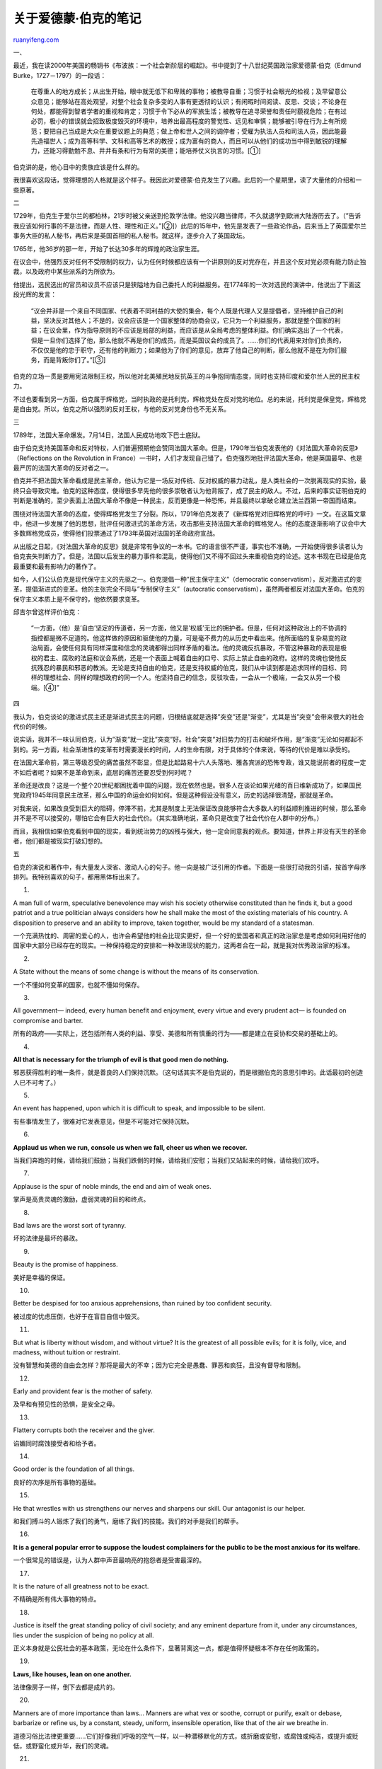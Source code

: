 .. _200507_post_128:

关于爱德蒙·伯克的笔记
========================================

`ruanyifeng.com <http://www.ruanyifeng.com/blog/2005/07/post_128.html>`__

一、

最近，我在读2000年美国的畅销书《布波族：一个社会新阶层的崛起》。书中提到了十八世纪英国政治家爱德蒙·伯克（Edmund
Burke，1727－1797）的一段话：

    在尊重人的地方成长；从出生开始，眼中就无低下和卑贱的事物；被教导自重；习惯于社会眼光的检视；及早留意公众意见；能够站在高处观望，对整个社会复杂多变的人事有更透彻的认识；有闲暇时间阅读、反思、交谈；不论身在何处，都能得到智者学者的重视和肯定；习惯于令下必从的军旅生活；被教导在追寻荣誉和责任时藐视危险；在有过必罚，极小的错误就会招致极度毁灭的环境中，培养出最高程度的警觉性、远见和审慎；能够被引导在行为上有所规范；要把自己当成是大众在重要议题上的典范；做上帝和世人之间的调停者；受雇为执法人员和司法人员，因此能最先造福世人；成为高等科学、文科和高等艺术的教授；成为富有的商人，而且可以从他们的成功当中得到敏锐的理解力，还能习得勤勉不息、井井有条和行为有常的美德；能培养仗义执言的习惯。[①]

伯克讲的是，他心目中的贵族应该是什么样的。

我很喜欢这段话，觉得理想的人格就是这个样子。我因此对爱德蒙·伯克发生了兴趣。此后的一个星期里，读了大量他的介绍和一些原著。

二

1729年，伯克生于爱尔兰的都柏林，21岁时被父亲送到伦敦学法律。他没兴趣当律师，不久就退学到欧洲大陆游历去了。（”告诉我应该如何行事的不是法律，而是人性、理性和正义。”[②]）此后的15年中，他先是发表了一些政论作品，后来当上了英国爱尔兰事务大臣的私人秘书，再后来是英国首相的私人秘书。就这样，逐步介入了英国政坛。

1765年，他36岁的那一年，开始了长达30多年的辉煌的政治家生涯。

在议会中，他强烈反对任何不受限制的权力，认为任何时候都应该有一个讲原则的反对党存在，并且这个反对党必须有能力防止独裁，以及政府中某些派系的为所欲为。

他提出，选民选出的官员和议员不应该只是狭隘地为自己委托人的利益服务。在1774年的一次对选民的演讲中，他说出了下面这段光辉的发言：

    “议会并非是一个来自不同国家、代表着不同利益的大使的集会，每个人既是代理人又是提倡者，坚持维护自己的利益，坚决反对其他人；不是的，议会应该是一个国家整体的协商会议，它只为一个利益服务，那就是整个国家的利益；在议会里，作为指导原则的不应该是局部的利益，而应该是从全局考虑的整体利益。你们确实选出了一个代表，但是一旦你们选择了他，那么他就不再是你们的成员，而是英国议会的成员了。……你们的代表用来对你们负责的，不仅仅是他的忠于职守，还有他的判断力；如果他为了你们的意见，放弃了他自己的判断，那么他就不是在为你们服务，而是背叛你们了。”[③]

伯克的立场一贯是要用宪法限制王权，所以他对北美殖民地反抗英王的斗争抱同情态度，同时也支持印度和爱尔兰人民的民主权力。

不过也要看到另一方面，伯克属于辉格党，当时执政的是托利党，辉格党处在反对党的地位。总的来说，托利党是保皇党，辉格党是自由党。所以，伯克之所以强烈的反对王权，与他的反对党身份也不无关系。

三

1789年，法国大革命爆发。7月14日，法国人民成功地攻下巴士底狱。

由于伯克支持美国革命和反对特权，人们普遍预期他会赞同法国大革命。但是，1790年当伯克发表他的《对法国大革命的反思》（Reflections
on the Revolution in
France）一书时，人们才发现自己错了。伯克强烈地批评法国大革命，他是英国最早、也是最严厉的法国大革命的反对者之一。

伯克并不把法国大革命看成是民主革命，他认为它是一场反对传统、反对权威的暴力动乱，是人类社会的一次脱离现实的实验，最终只会导致灾难。伯克的这种态度，使得很多早先他的很多崇敬者认为他背叛了，成了民主的敌人。不过，后来的事实证明伯克的判断是准确的，至少表面上法国大革命不像是一种民主，反而更像是一种恐怖，并且最终以拿破仑建立法兰西第一帝国而结束。

围绕对待法国大革命的态度，使得辉格党发生了分裂。所以，1791年伯克发表了《新辉格党对旧辉格党的呼吁》一文。在这篇文章中，他进一步发展了他的思想，批评任何激进式的革命方法，攻击那些支持法国大革命的辉格党人。他的态度逐渐影响了议会中大多数辉格党成员，使得他们投票通过了1793年英国对法国的革命政府宣战。

从出版之日起，《对法国大革命的反思》就是非常有争议的一本书。它的语言很不严谨，事实也不准确，一开始使得很多读者认为伯克丧失判断力了。但是，法国以后发生的暴力事件和混乱，使得他们又不得不回过头来重视伯克的论述。这本书现在已经是伯克最重要和最有影响力的著作了。

如今，人们公认伯克是现代保守主义的先驱之一。伯克提倡一种”民主保守主义”（democratic
conservatism），反对激进式的变革，提倡渐进式的变革。他的主张完全不同与”专制保守主义”（autocratic
conservatism），虽然两者都反对法国大革命。伯克的保守主义本质上是不保守的，他依然要求变革。

邱吉尔曾这样评价伯克：

    “一方面，（他）是’自由’坚定的传道者，另一方面，他又是’权威’无比的拥护者。但是，任何对这种政治上的不协调的指控都是微不足道的。他这样做的原因和驱使他的力量，可是毫不费力的从历史中看出来。他所面临的复杂易变的政治局面，会使任何具有同样深度和信念的灵魂都得出同样矛盾的看法。他的灵魂反抗暴政，不管这种暴政的表现是极权的君主、腐败的法庭和议会系统，还是一个表面上喊着自由的口号、实际上禁止自由的政府。这样的灵魂也使他反抗残忍的暴民和邪恶的教派。无论是支持自由的伯克，还是支持权威的伯克，我们从中读到都是追求同样的目标、同样的理想社会、同样的理想政府的同一个人。他坚持自己的信念，反驳攻击，一会从一个极端，一会又从另一个极端。[④]”

四

我认为，伯克谈论的激进式民主还是渐进式民主的问题，归根结底就是选择”突变”还是”渐变”，尤其是当”突变”会带来很大的社会代价的时候。

说实话，我并不一味认同伯克，认为”渐变”就一定比”突变”好。社会”突变”对旧势力的打击和破坏作用，是”渐变”无论如何都起不到的。另一方面，社会渐进性的变革有时需要漫长的时间，人的生命有限，对于具体的个体来说，等待的代价是难以承受的。

在法国大革命前，第三等级忍受的痛苦虽然不彰显，但是比起路易十六人头落地、雅各宾派的恐怖专政，谁又能说前者的程度一定不如后者呢？如果不是革命到来，底层的痛苦还要忍受到何时呢？

革命还是改良？这是一个整个20世纪都困扰着中国的问题，现在依然也是。很多人在谈论如果光绪的百日维新成功了，如果国民党政府1945年同意民主改革，那么中国的命运会如何如何。但是这种假设没有意义，历史的选择很清楚，那就是革命。

对我来说，如果改良受到巨大的阻碍，停滞不前，尤其是制度上无法保证改良能够符合大多数人的利益顺利推进的时候，那么革命并不是不可以接受的，哪怕它会有巨大的社会代价。（其实准确地说，革命只是改变了社会代价在人群中的分布。）

而且，我相信如果伯克看到中国的现实，看到统治势力的凶残与强大，他一定会同意我的观点。要知道，世界上并没有天生的革命者，他们都是被现实打破幻想的。

五

伯克的演说和著作中，有大量发人深省、激动人心的句子。他一向是被广泛引用的作者。下面是一些很打动我的引语，按首字母序排列。我特别喜欢的句子，都用黑体标出来了。

1.

A man full of warm, speculative benevolence may wish his society
otherwise constituted than he finds it, but a good patriot and a true
politician always considers how he shall make the most of the existing
materials of his country. A disposition to preserve and an ability to
improve, taken together, would be my standard of a statesman.

一个充满热忱的、周密的爱心的人，也许会希望他的社会比现实更好，但一个好的爱国者和真正的政治家总是考虑如何利用好他的国家中大部分已经存在的现实。一种保持稳定的安排和一种改进现状的能力，这两者合在一起，就是我对优秀政治家的标准。

2.

A State without the means of some change is without the means of its
conservation.

一个不懂如何变革的国家，也就不懂如何保存。

3.

All government— indeed, every human benefit and enjoyment, every virtue
and every prudent act— is founded on compromise and barter.

所有的政府——实际上，还包括所有人类的利益、享受、美德和所有慎重的行为——都是建立在妥协和交易的基础上的。

4.

**All that is necessary for the triumph of evil is that good men do
nothing.**

邪恶获得胜利的唯一条件，就是善良的人们保持沉默。（这句话其实不是伯克说的，而是根据伯克的意思引申的。此话最初的创造人已不可考了。）

5.

An event has happened, upon which it is difficult to speak, and
impossible to be silent.

有些事情发生了，很难对它发表意见，但是不可能对它保持沉默。

6.

**Applaud us when we run, console us when we fall, cheer us when we
recover.**

当我们奔跑的时候，请给我们鼓励；当我们跌倒的时候，请给我们安慰；当我们又站起来的时候，请给我们欢呼。

7.

Applause is the spur of noble minds, the end and aim of weak ones.

掌声是高贵灵魂的激励，虚弱灵魂的目的和终点。

8.

Bad laws are the worst sort of tyranny.

坏的法律是最坏的暴政。

9.

Beauty is the promise of happiness.

美好是幸福的保证。

10.

Better be despised for too anxious apprehensions, than ruined by too
confident security.

被过度的忧虑压倒，也好于在盲目自信中毁灭。

11.

But what is liberty without wisdom, and without virtue? It is the
greatest of all possible evils; for it is folly, vice, and madness,
without tuition or restraint.

没有智慧和美德的自由会怎样？那将是最大的不幸；因为它完全是愚蠢、罪恶和疯狂，且没有督导和限制。

12.

Early and provident fear is the mother of safety.

及早和有预见性的恐惧，是安全之母。

13.

Flattery corrupts both the receiver and the giver.

谄媚同时腐蚀接受者和给予者。

14.

Good order is the foundation of all things.

良好的次序是所有事物的基础。

15.

He that wrestles with us strengthens our nerves and sharpens our skill.
Our antagonist is our helper.

和我们搏斗的人锻炼了我们的勇气，磨练了我们的技能。我们的对手是我们的帮手。

16.

**It is a general popular error to suppose the loudest complainers for
the public to be the most anxious for its welfare.**

一个很常见的错误是，认为人群中声音最响亮的抱怨者是受害最深的。

17.

It is the nature of all greatness not to be exact.

不精确是所有伟大事物的特点。

18.

Justice is itself the great standing policy of civil society; and any
eminent departure from it, under any circumstances, lies under the
suspicion of being no policy at all.

正义本身就是公民社会的基本政策，无论在什么条件下，显著背离这一点，都是值得怀疑根本不存在任何政策的。

19.

**Laws, like houses, lean on one another.**

法律像房子一样，倒下去都是成片的。

20.

Manners are of more importance than laws… Manners are what vex or
soothe, corrupt or purify, exalt or debase, barbarize or refine us, by a
constant, steady, uniform, insensible operation, like that of the air we
breathe in.

道德习俗比法律更重要……它们好像我们呼吸的空气一样，以一种潜移默化的方式，或折磨或安慰，或腐蚀或纯洁，或提升或贬低，或野蛮化或升华，我们的灵魂。

21.

**Never despair; but if you do, work on in despair.**

永远不要绝望；如果你真的绝望了，那么请在绝望中继续工作。

22.

No passion so effectually robs the mind of all its powers of acting and
reasoning as fear.

没有其他感情像恐惧那样，剥夺我们行动和思考的能力。

23.

Nothing is so fatal to religion as indifference.

对宗教来说，没有东西比漠不关心更致命了。

24.

Our patience will achieve more than our force.

我们的耐心比我们的力量成就更大。

25.

People crushed by laws, have no hope but to evade power. If the laws are
their enemies, they will be enemies to the law; and those who have most
to hope and nothing to lose will always be dangerous.

那些被法律挤压的人们，怀有的唯一希望就是躲开权力。如果法律有敌人的话，他们就将是法律的敌人；不抱希望、又没有什么可以失去的人永远是危险的。

26.

People will not look forward to posterity, who never look backward to
their ancestors.

不对后代存着期望的人，也不会考虑他的祖先。

27.

Society is indeed a contract. It is a partnership in all science; a
partnership in all art; a partnership in every virtue, and in all
perfection. As the ends of such a partnership cannot be obtained in many
generations, it becomes a partnership not only between those who are
living, but between those who are living, those who are dead, and those
who are to be born.

社会其实是一种合约关系。它是一所所有科学、艺术、美德和美好事物的合伙制企业。这种合伙关系不可能是几代人就能培养出来的，所以它不仅仅是所有生者的合伙，还是所有生者、死者、未出生的人们的合伙。

28.

The first and simplest emotion which we discover in the human mind, is
curiosity.

人类最早的和最简单的感情，就是好奇心。

29.

The march of the human mind is slow.

人类思想前进的步伐是缓慢的。

30.

The people never give up their liberties but under some delusion.

人民决不会放弃自由，但是他们会相信错觉。

31.

The true danger is when liberty is nibbled away, for expedience, and by
parts.

真正危险的时候是那些为了权宜之计，将自由逐渐的、小块的蚕食的时候。

32.

The tyranny of a multitude is a multiplied tyranny.

以多数派的名义实施的暴政，是加倍的暴政。

33.

There is but one law for all, namely that law which governs all law, the
law of our Creator, the law of humanity, justice, equity— the law of
nature and of nations.

其实只有一条法律，其他的法律都服从这条法律，那就是人性、公平和正义的法律。它是我们造物者的法律，是大自然和所有国家的法律。

34.

There is, however, a limit at which forbearance ceases to be a virtue.

但是，总有一个时刻，忍耐将不再成为美德。

35.

They defend their errors as if they were defending their inheritance.

有些人保卫自己的错误，就好像保卫遗产一样。

36.

They made and recorded a sort of institute and digest of anarchy, called
the Rights of Man.

他们组织了一系列无政府主义的机构，制定了一系列无政府主义的法规，然后冠上《人权宣言》的名字。（伯克谈法国大革命中颁布的《人权宣言》。）

37.

To make us love our country, our country ought to be lovely.

要使我们爱我们的国家，她应该是可爱的。

38.

To read without reflecting is like eating without digesting.

读书不思考就好像吃饭不消化一样。

39.

**We must not always judge of the generality of the opinion by the noise
of the acclamation.**

我们永远不能根据掌声响亮的程度来判断民意。

40.

What shame keeps its watch, virtue is not wholly extinguished in the
heart.

只要还存着羞耻，美德就不会完全从内心灭绝。

41.

**When bad men combine, the good must associate; else they will fall one
by one, an unpitied sacrifice in a contemptible struggle.**

当坏人联合起来的时候，好人也必须联合起来；不然他们会一个接一个的倒下，成为一场卑劣斗争中不足为惜的牺牲品。

42.

Whenever a separation is made between liberty and justice, neither, in
my opinion, is safe.

无论何时，只要自由和正义不再结合在一起，在我看来，它们两个就都不安全了。

（完）

.. note::
    原文地址: http://www.ruanyifeng.com/blog/2005/07/post_128.html 
    作者: 阮一峰 

    编辑: 木书架 http://www.me115.com